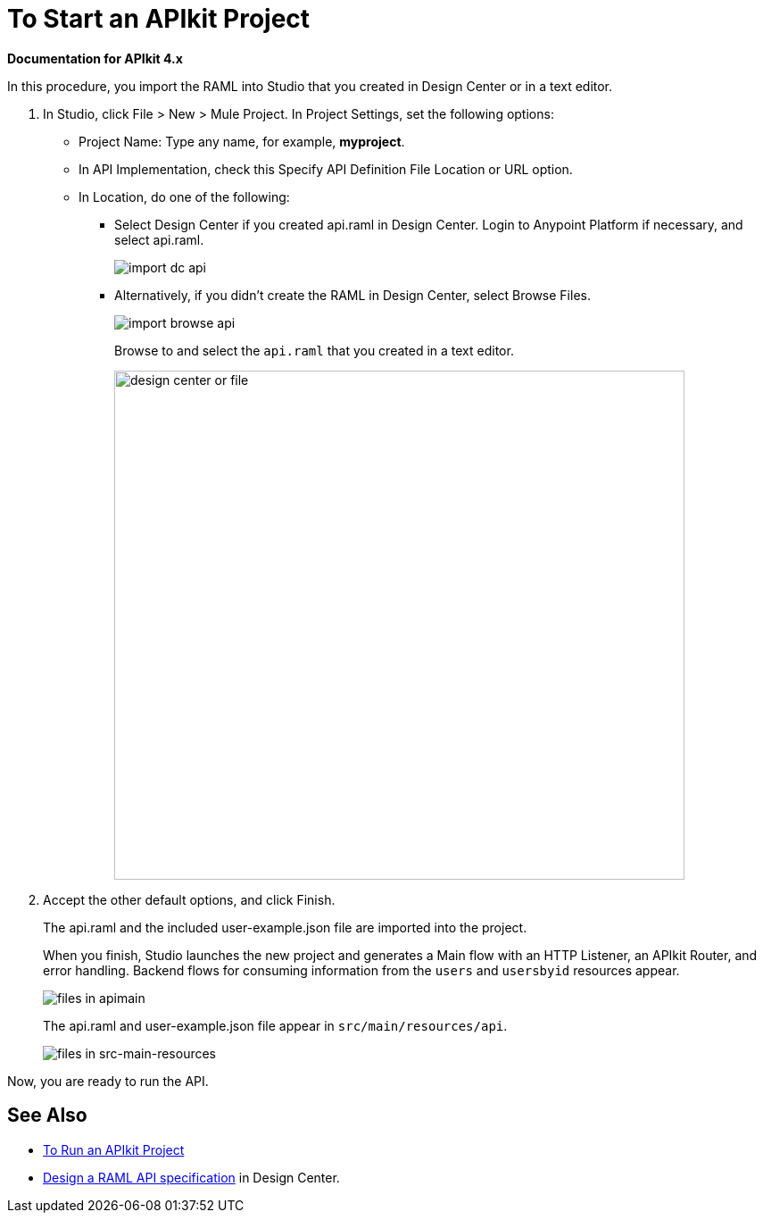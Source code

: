 = To Start an APIkit Project

*Documentation for APIkit 4.x*

In this procedure, you import the RAML into Studio that you created in Design Center or in a text editor.

. In Studio, click File > New > Mule Project. In Project Settings, set the following options:
* Project Name: Type any name, for example, *myproject*.
* In API Implementation, check this Specify API Definition File Location or URL option.
* In Location, do one of the following:
+
** Select Design Center if you created api.raml in Design Center. Login to Anypoint Platform if necessary, and select api.raml.
+
image::import-dc-api.png[]
+
** Alternatively, if you didn't create the RAML in Design Center, select Browse Files.
+
image::import-browse-api.png[]
+
Browse to and select the `api.raml` that you created in a text editor.
+
image::apikit-components-dc.png[design center or file,height=570,width=639]
+
. Accept the other default options, and click Finish.
+
The api.raml and the included user-example.json file are imported into the project.
+
When you finish, Studio launches the new project and generates a Main flow with an HTTP Listener, an APIkit Router, and error handling. Backend flows for consuming information from the `users` and `usersbyid` resources appear. 
+
image::apikit-apimain.png[files in apimain]
+
The api.raml and user-example.json file appear in `src/main/resources/api`.
+
image::apikit-explorer.png[files in src-main-resources]

Now, you are ready to run the API.

== See Also

* link:/apikit/run-apikit-task[To Run an APIkit Project]
* link:/design-center/v/1.0/design-raml-api-task[Design a RAML API specification] in Design Center.

